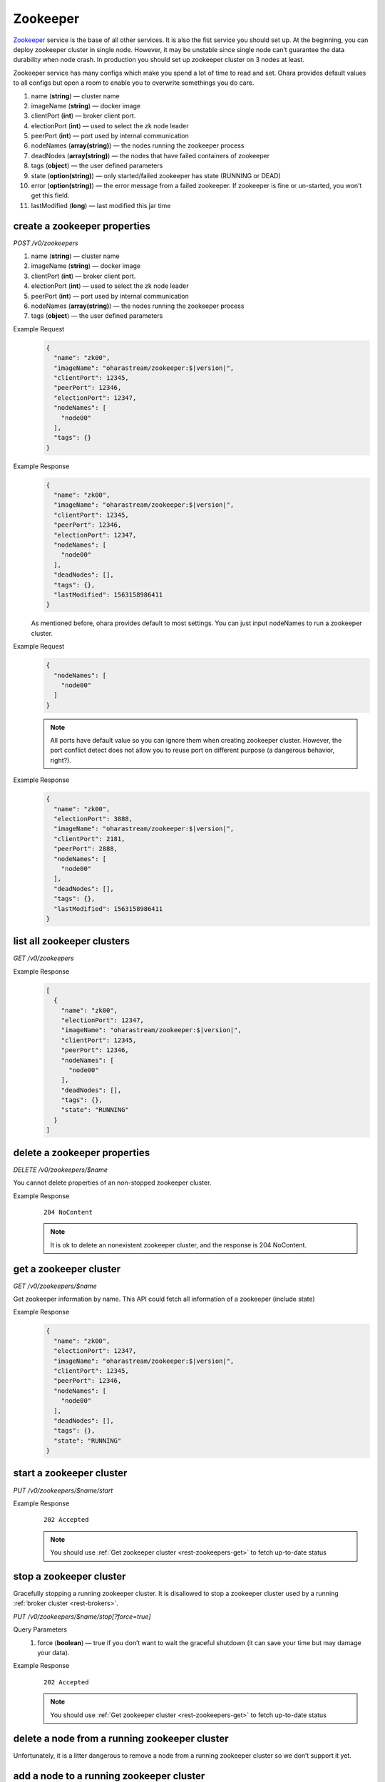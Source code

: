 ..
.. Copyright 2019 is-land
..
.. Licensed under the Apache License, Version 2.0 (the "License");
.. you may not use this file except in compliance with the License.
.. You may obtain a copy of the License at
..
..     http://www.apache.org/licenses/LICENSE-2.0
..
.. Unless required by applicable law or agreed to in writing, software
.. distributed under the License is distributed on an "AS IS" BASIS,
.. WITHOUT WARRANTIES OR CONDITIONS OF ANY KIND, either express or implied.
.. See the License for the specific language governing permissions and
.. limitations under the License.
..

.. _rest-zookeepers:

Zookeeper
=========

`Zookeeper <https://zookeeper.apache.org>`__ service is the base of all
other services. It is also the fist service you should set up. At the
beginning, you can deploy zookeeper cluster in single node. However, it
may be unstable since single node can’t guarantee the data durability
when node crash. In production you should set up zookeeper cluster on 3
nodes at least.

Zookeeper service has many configs which make you spend a lot of time to
read and set. Ohara provides default values to all configs but open a
room to enable you to overwrite somethings you do care.

#. name (**string**) — cluster name
#. imageName (**string**) — docker image
#. clientPort (**int**) — broker client port.
#. electionPort (**int**) — used to select the zk node leader
#. peerPort (**int**) — port used by internal communication
#. nodeNames (**array(string)**) — the nodes running the zookeeper process
#. deadNodes (**array(string)**) — the nodes that have failed containers of zookeeper
#. tags (**object**) — the user defined parameters
#. state (**option(string)**) — only started/failed zookeeper has state (RUNNING or DEAD)
#. error (**option(string)**) — the error message from a failed zookeeper.
   If zookeeper is fine or un-started, you won’t get this field.
#. lastModified (**long**) — last modified this jar time


.. _rest-zookeepers-create-properties:

create a zookeeper properties
-----------------------------

*POST /v0/zookeepers*

#. name (**string**) — cluster name
#. imageName (**string**) — docker image
#. clientPort (**int**) — broker client port.
#. electionPort (**int**) — used to select the zk node leader
#. peerPort (**int**) — port used by internal communication
#. nodeNames (**array(string)**) — the nodes running the zookeeper process
#. tags (**object**) — the user defined parameters

Example Request
  .. code-block:: json

     {
       "name": "zk00",
       "imageName": "oharastream/zookeeper:$|version|",
       "clientPort": 12345,
       "peerPort": 12346,
       "electionPort": 12347,
       "nodeNames": [
         "node00"
       ],
       "tags": {}
     }

Example Response
  .. code-block:: json

     {
       "name": "zk00",
       "imageName": "oharastream/zookeeper:$|version|",
       "clientPort": 12345,
       "peerPort": 12346,
       "electionPort": 12347,
       "nodeNames": [
         "node00"
       ],
       "deadNodes": [],
       "tags": {},
       "lastModified": 1563158986411
     }

  As mentioned before, ohara provides default to most settings. You can
  just input nodeNames to run a zookeeper cluster.

Example Request
  .. code-block:: json

     {
       "nodeNames": [
         "node00"
       ]
     }

  .. note::
    All ports have default value so you can ignore them when creating
    zookeeper cluster. However, the port conflict detect does not allow
    you to reuse port on different purpose (a dangerous behavior, right?).

Example Response
  .. code-block:: json

     {
       "name": "zk00",
       "electionPort": 3888,
       "imageName": "oharastream/zookeeper:$|version|",
       "clientPort": 2181,
       "peerPort": 2888,
       "nodeNames": [
         "node00"
       ],
       "deadNodes": [],
       "tags": {},
       "lastModified": 1563158986411
     }


list all zookeeper clusters
---------------------------

*GET /v0/zookeepers*

Example Response
  .. code-block:: json

     [
       {
         "name": "zk00",
         "electionPort": 12347,
         "imageName": "oharastream/zookeeper:$|version|",
         "clientPort": 12345,
         "peerPort": 12346,
         "nodeNames": [
           "node00"
         ],
         "deadNodes": [],
         "tags": {},
         "state": "RUNNING"
       }
     ]


delete a zookeeper properties
-----------------------------

*DELETE /v0/zookeepers/$name*

You cannot delete properties of an non-stopped zookeeper cluster.

Example Response
  ::

     204 NoContent

  .. note::
     It is ok to delete an nonexistent zookeeper cluster, and the response is 204 NoContent.


.. _rest-zookeepers-get:

get a zookeeper cluster
-----------------------

*GET /v0/zookeepers/$name*

Get zookeeper information by name. This API could fetch all information
of a zookeeper (include state)

Example Response
  .. code-block:: json

     {
       "name": "zk00",
       "electionPort": 12347,
       "imageName": "oharastream/zookeeper:$|version|",
       "clientPort": 12345,
       "peerPort": 12346,
       "nodeNames": [
         "node00"
       ],
       "deadNodes": [],
       "tags": {},
       "state": "RUNNING"
     }


start a zookeeper cluster
-------------------------

*PUT /v0/zookeepers/$name/start*

Example Response
  ::

    202 Accepted

  .. note::
    You should use :ref:`Get zookeeper cluster <rest-zookeepers-get>` to fetch up-to-date status


stop a zookeeper cluster
------------------------

Gracefully stopping a running zookeeper cluster. It is disallowed to
stop a zookeeper cluster used by a running :ref:`broker cluster <rest-brokers>`.

*PUT /v0/zookeepers/$name/stop[?force=true]*

Query Parameters
  #. force (**boolean**) — true if you don’t want to wait the graceful shutdown
     (it can save your time but may damage your data).

Example Response
  ::

    202 Accepted

  .. note::
    You should use :ref:`Get zookeeper cluster <rest-zookeepers-get>` to fetch up-to-date status


delete a node from a running zookeeper cluster
----------------------------------------------

Unfortunately, it is a litter dangerous to remove a node from a running
zookeeper cluster so we don’t support it yet.


add a node to a running zookeeper cluster
-----------------------------------------

Unfortunately, it is a litter hard to add a node to a running zookeeper
cluster so we don’t support it yet.

